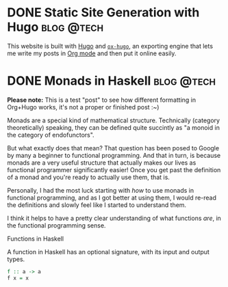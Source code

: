#+hugo_base_dir: ../

* DONE Static Site Generation with Hugo                          :blog:@tech:
CLOSED: [2023-06-08 Thu 12:18]
:PROPERTIES:
:EXPORT_FILE_NAME: hugo
:END:
This website is built with [[https://gohugo.io/][Hugo]] and [[https://ox-hugo.scripter.co/][=ox-hugo=]], an exporting engine that lets me
write my posts in [[https://orgmode.org/][Org mode]] and then put it online easily.


* DONE Monads in Haskell                                         :blog:@tech:
CLOSED: [2023-06-08 Thu 12:56]
:PROPERTIES:
:EXPORT_FILE_NAME: monads-haskell
:END:
*Please note:* This is a test "post" to see how different formatting in
Org+Hugo works, it's not a proper or finished post :~)

Monads are a special kind of mathematical structure. Technically (category
theoretically) speaking, they can be defined quite succintly as "a monoid in
the category of endofunctors".

But what exactly does that mean? That question has been posed to Google by many
a beginner to functional programming. And that in turn, is because monads are a
very useful structure that actually makes our lives as functional programmer
significantly easier! Once you get past the definition of a monad and you're ready to actually use them, that is.

Personally, I had the most luck starting with /how/ to use monads in functional
programming, and as I got better at using them, I would re-read the definitions
and slowly feel like I started to understand them.

I think it helps to have a pretty clear understanding of what functions /are/,
in the functional programming sense.

#+begin_details
#+begin_summary
Functions in Haskell
#+end_summary
A function in Haskell has an optional signature, with its input and output types.

#+begin_src haskell
f :: a -> a
f x = x
#+end_src
#+end_details
